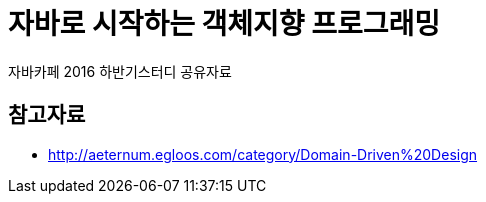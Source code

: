 = 자바로 시작하는 객체지향 프로그래밍

자바카페 2016 하반기스터디 공유자료

== 참고자료

* http://aeternum.egloos.com/category/Domain-Driven%20Design
